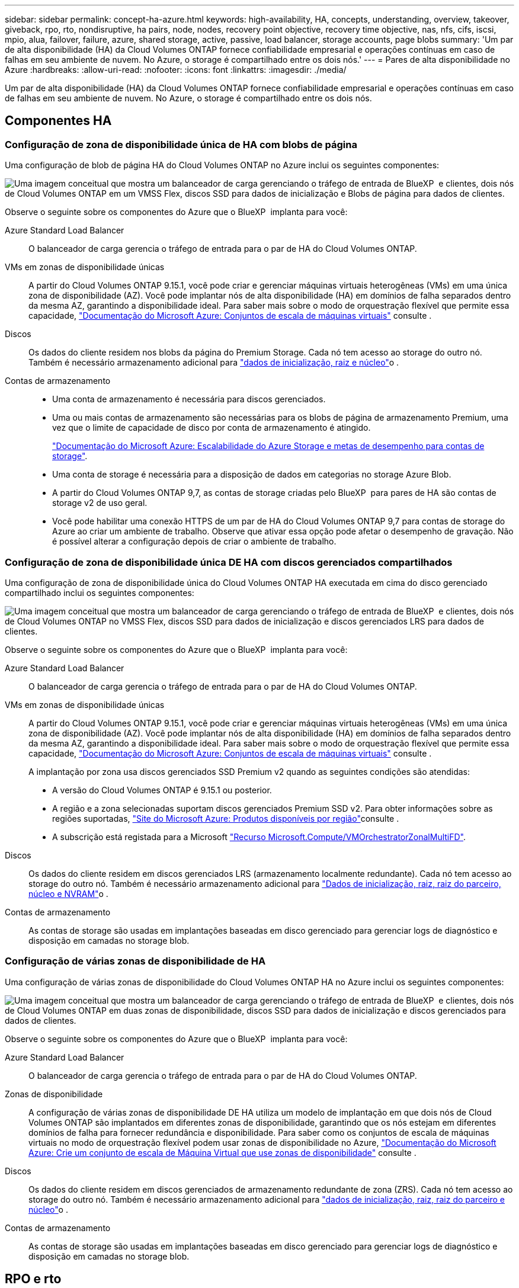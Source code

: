 ---
sidebar: sidebar 
permalink: concept-ha-azure.html 
keywords: high-availability, HA, concepts, understanding, overview, takeover, giveback, rpo, rto, nondisruptive, ha pairs, node, nodes, recovery point objective, recovery time objective, nas, nfs, cifs, iscsi, mpio, alua, failover, failure, azure, shared storage, active, passive, load balancer, storage accounts, page blobs 
summary: 'Um par de alta disponibilidade (HA) da Cloud Volumes ONTAP fornece confiabilidade empresarial e operações contínuas em caso de falhas em seu ambiente de nuvem. No Azure, o storage é compartilhado entre os dois nós.' 
---
= Pares de alta disponibilidade no Azure
:hardbreaks:
:allow-uri-read: 
:nofooter: 
:icons: font
:linkattrs: 
:imagesdir: ./media/


[role="lead"]
Um par de alta disponibilidade (HA) da Cloud Volumes ONTAP fornece confiabilidade empresarial e operações contínuas em caso de falhas em seu ambiente de nuvem. No Azure, o storage é compartilhado entre os dois nós.



== Componentes HA



=== Configuração de zona de disponibilidade única de HA com blobs de página

Uma configuração de blob de página HA do Cloud Volumes ONTAP no Azure inclui os seguintes componentes:

image:diagram_ha_azure.png["Uma imagem conceitual que mostra um balanceador de carga gerenciando o tráfego de entrada de BlueXP  e clientes, dois nós de Cloud Volumes ONTAP em um VMSS Flex, discos SSD para dados de inicialização e Blobs de página para dados de clientes."]

Observe o seguinte sobre os componentes do Azure que o BlueXP  implanta para você:

Azure Standard Load Balancer:: O balanceador de carga gerencia o tráfego de entrada para o par de HA do Cloud Volumes ONTAP.
VMs em zonas de disponibilidade únicas:: A partir do Cloud Volumes ONTAP 9.15.1, você pode criar e gerenciar máquinas virtuais heterogêneas (VMs) em uma única zona de disponibilidade (AZ). Você pode implantar nós de alta disponibilidade (HA) em domínios de falha separados dentro da mesma AZ, garantindo a disponibilidade ideal. Para saber mais sobre o modo de orquestração flexível que permite essa capacidade, https://learn.microsoft.com/en-us/azure/virtual-machine-scale-sets/["Documentação do Microsoft Azure: Conjuntos de escala de máquinas virtuais"^] consulte .
Discos:: Os dados do cliente residem nos blobs da página do Premium Storage. Cada nó tem acesso ao storage do outro nó. Também é necessário armazenamento adicional para link:https://docs.netapp.com/us-en/bluexp-cloud-volumes-ontap/reference-default-configs.html#azure-ha-pair["dados de inicialização, raiz e núcleo"^]o .
Contas de armazenamento::
+
--
* Uma conta de armazenamento é necessária para discos gerenciados.
* Uma ou mais contas de armazenamento são necessárias para os blobs de página de armazenamento Premium, uma vez que o limite de capacidade de disco por conta de armazenamento é atingido.
+
https://docs.microsoft.com/en-us/azure/storage/common/storage-scalability-targets["Documentação do Microsoft Azure: Escalabilidade do Azure Storage e metas de desempenho para contas de storage"^].

* Uma conta de storage é necessária para a disposição de dados em categorias no storage Azure Blob.
* A partir do Cloud Volumes ONTAP 9,7, as contas de storage criadas pelo BlueXP  para pares de HA são contas de storage v2 de uso geral.
* Você pode habilitar uma conexão HTTPS de um par de HA do Cloud Volumes ONTAP 9,7 para contas de storage do Azure ao criar um ambiente de trabalho. Observe que ativar essa opção pode afetar o desempenho de gravação. Não é possível alterar a configuração depois de criar o ambiente de trabalho.


--




=== Configuração de zona de disponibilidade única DE HA com discos gerenciados compartilhados

Uma configuração de zona de disponibilidade única do Cloud Volumes ONTAP HA executada em cima do disco gerenciado compartilhado inclui os seguintes componentes:

image:diagram_ha_azure_saz_lrs.png["Uma imagem conceitual que mostra um balanceador de carga gerenciando o tráfego de entrada de BlueXP  e clientes, dois nós de Cloud Volumes ONTAP no VMSS Flex, discos SSD para dados de inicialização e discos gerenciados LRS para dados de clientes."]

Observe o seguinte sobre os componentes do Azure que o BlueXP  implanta para você:

Azure Standard Load Balancer:: O balanceador de carga gerencia o tráfego de entrada para o par de HA do Cloud Volumes ONTAP.
VMs em zonas de disponibilidade únicas:: A partir do Cloud Volumes ONTAP 9.15.1, você pode criar e gerenciar máquinas virtuais heterogêneas (VMs) em uma única zona de disponibilidade (AZ). Você pode implantar nós de alta disponibilidade (HA) em domínios de falha separados dentro da mesma AZ, garantindo a disponibilidade ideal. Para saber mais sobre o modo de orquestração flexível que permite essa capacidade, https://learn.microsoft.com/en-us/azure/virtual-machine-scale-sets/["Documentação do Microsoft Azure: Conjuntos de escala de máquinas virtuais"^] consulte .
+
--
A implantação por zona usa discos gerenciados SSD Premium v2 quando as seguintes condições são atendidas:

* A versão do Cloud Volumes ONTAP é 9.15.1 ou posterior.
* A região e a zona selecionadas suportam discos gerenciados Premium SSD v2. Para obter informações sobre as regiões suportadas,  https://azure.microsoft.com/en-us/explore/global-infrastructure/products-by-region/["Site do Microsoft Azure: Produtos disponíveis por região"^]consulte .
* A subscrição está registada para a Microsoft link:task-saz-feature.html["Recurso Microsoft.Compute/VMOrchestratorZonalMultiFD"].


--
Discos:: Os dados do cliente residem em discos gerenciados LRS (armazenamento localmente redundante). Cada nó tem acesso ao storage do outro nó. Também é necessário armazenamento adicional para link:https://docs.netapp.com/us-en/bluexp-cloud-volumes-ontap/reference-default-configs.html#azure-ha-pair["Dados de inicialização, raiz, raiz do parceiro, núcleo e NVRAM"^]o .
Contas de armazenamento:: As contas de storage são usadas em implantações baseadas em disco gerenciado para gerenciar logs de diagnóstico e disposição em camadas no storage blob.




=== Configuração de várias zonas de disponibilidade de HA

Uma configuração de várias zonas de disponibilidade do Cloud Volumes ONTAP HA no Azure inclui os seguintes componentes:

image:diagram_ha_azure_maz.png["Uma imagem conceitual que mostra um balanceador de carga gerenciando o tráfego de entrada de BlueXP  e clientes, dois nós de Cloud Volumes ONTAP em duas zonas de disponibilidade, discos SSD para dados de inicialização e discos gerenciados para dados de clientes."]

Observe o seguinte sobre os componentes do Azure que o BlueXP  implanta para você:

Azure Standard Load Balancer:: O balanceador de carga gerencia o tráfego de entrada para o par de HA do Cloud Volumes ONTAP.
Zonas de disponibilidade:: A configuração de várias zonas de disponibilidade DE HA utiliza um modelo de implantação em que dois nós de Cloud Volumes ONTAP são implantados em diferentes zonas de disponibilidade, garantindo que os nós estejam em diferentes domínios de falha para fornecer redundância e disponibilidade. Para saber como os conjuntos de escala de máquinas virtuais no modo de orquestração flexível podem usar zonas de disponibilidade no Azure, https://learn.microsoft.com/en-us/azure/virtual-machine-scale-sets/virtual-machine-scale-sets-use-availability-zones?tabs=cli-1%2Cportal-2["Documentação do Microsoft Azure: Crie um conjunto de escala de Máquina Virtual que use zonas de disponibilidade"^] consulte .
Discos:: Os dados do cliente residem em discos gerenciados de armazenamento redundante de zona (ZRS). Cada nó tem acesso ao storage do outro nó. Também é necessário armazenamento adicional para link:https://docs.netapp.com/us-en/bluexp-cloud-volumes-ontap/reference-default-configs.html#azure-ha-pair["dados de inicialização, raiz, raiz do parceiro e núcleo"^]o .
Contas de armazenamento:: As contas de storage são usadas em implantações baseadas em disco gerenciado para gerenciar logs de diagnóstico e disposição em camadas no storage blob.




== RPO e rto

Uma configuração de HA mantém a alta disponibilidade dos dados da seguinte forma:

* O objetivo do ponto de restauração (RPO) é de 0 segundos. Seus dados são consistentes transacionalmente, sem perda de dados.
* O objetivo de tempo de recuperação (rto) é de 120 segundos. Em caso de interrupção, os dados devem estar disponíveis em 120 segundos ou menos.




== Takeover de storage e giveback

Semelhante a um cluster físico do ONTAP, o storage em um par de HA do Azure é compartilhado entre nós. As conexões com o armazenamento do parceiro permitem que cada nó acesse o armazenamento do outro no caso de um _takeover_. Os mecanismos de failover de caminho de rede garantem que os clientes e hosts continuem a se comunicar com o nó sobrevivente. O parceiro _devolve_ armazenamento quando o nó é colocado de volta na linha.

Para configurações nas, os endereços IP de dados são migrados automaticamente entre nós de HA se ocorrerem falhas.

Para iSCSI, o Cloud Volumes ONTAP usa e/S multipath (MPIO) e Acesso de Unidade lógica assimétrica (ALUA) para gerenciar o failover de caminho entre os caminhos otimizados para ativos e não otimizados.


NOTE: Para obter informações sobre quais configurações de host específicas suportam ALUA, consulte o http://mysupport.netapp.com/matrix["Ferramenta de Matriz de interoperabilidade do NetApp"^] e o https://docs.netapp.com/us-en/ontap-sanhost/["Guia de HOSTS DE SAN e clientes DE nuvem"] do sistema operacional do seu host.

Por padrão, o takeover, a ressincronização e a giveback do storage são automáticos. Nenhuma ação do usuário é necessária.



== Configurações de storage

Você pode usar um par de HA como uma configuração ativo-ativo, na qual ambos os nós fornecem dados aos clientes ou como uma configuração ativo-passivo, na qual o nó passivo responde a solicitações de dados somente se ele tiver ocupado o storage para o nó ativo.
